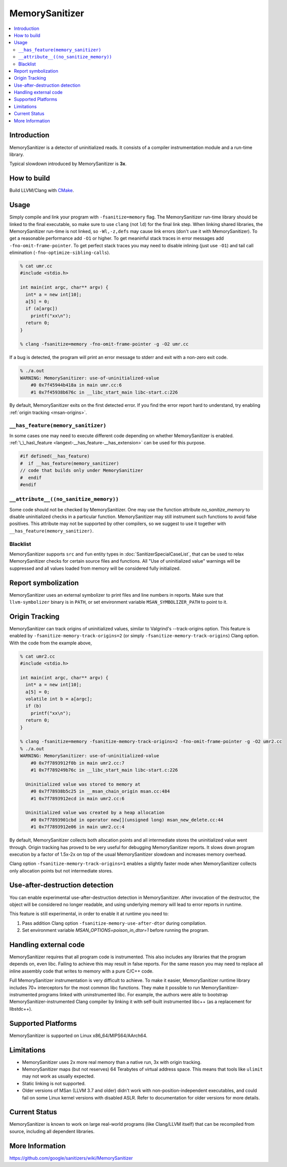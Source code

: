 ================
MemorySanitizer
================

.. contents::
   :local:

Introduction
============

MemorySanitizer is a detector of uninitialized reads. It consists of a
compiler instrumentation module and a run-time library.

Typical slowdown introduced by MemorySanitizer is **3x**.

How to build
============

Build LLVM/Clang with `CMake <http://llvm.org/docs/CMake.html>`_.

Usage
=====

Simply compile and link your program with ``-fsanitize=memory`` flag.
The MemorySanitizer run-time library should be linked to the final
executable, so make sure to use ``clang`` (not ``ld``) for the final
link step. When linking shared libraries, the MemorySanitizer run-time
is not linked, so ``-Wl,-z,defs`` may cause link errors (don't use it
with MemorySanitizer). To get a reasonable performance add ``-O1`` or
higher. To get meaninful stack traces in error messages add
``-fno-omit-frame-pointer``. To get perfect stack traces you may need
to disable inlining (just use ``-O1``) and tail call elimination
(``-fno-optimize-sibling-calls``).

.. code-block:: console

    % cat umr.cc
    #include <stdio.h>

    int main(int argc, char** argv) {
      int* a = new int[10];
      a[5] = 0;
      if (a[argc])
        printf("xx\n");
      return 0;
    }

    % clang -fsanitize=memory -fno-omit-frame-pointer -g -O2 umr.cc

If a bug is detected, the program will print an error message to
stderr and exit with a non-zero exit code.

.. code-block:: console

    % ./a.out
    WARNING: MemorySanitizer: use-of-uninitialized-value
        #0 0x7f45944b418a in main umr.cc:6
        #1 0x7f45938b676c in __libc_start_main libc-start.c:226

By default, MemorySanitizer exits on the first detected error. If you
find the error report hard to understand, try enabling
:ref:`origin tracking <msan-origins>`.

``__has_feature(memory_sanitizer)``
------------------------------------

In some cases one may need to execute different code depending on
whether MemorySanitizer is enabled. :ref:`\_\_has\_feature
<langext-__has_feature-__has_extension>` can be used for this purpose.

.. code-block:: c

    #if defined(__has_feature)
    #  if __has_feature(memory_sanitizer)
    // code that builds only under MemorySanitizer
    #  endif
    #endif

``__attribute__((no_sanitize_memory))``
-----------------------------------------------

Some code should not be checked by MemorySanitizer.  One may use the function
attribute `no_sanitize_memory` to disable uninitialized checks in a particular
function.  MemorySanitizer may still instrument such functions to avoid false
positives.  This attribute may not be supported by other compilers, so we
suggest to use it together with ``__has_feature(memory_sanitizer)``.

Blacklist
---------

MemorySanitizer supports ``src`` and ``fun`` entity types in
:doc:`SanitizerSpecialCaseList`, that can be used to relax MemorySanitizer
checks for certain source files and functions. All "Use of uninitialized value"
warnings will be suppressed and all values loaded from memory will be
considered fully initialized.

Report symbolization
====================

MemorySanitizer uses an external symbolizer to print files and line numbers in
reports. Make sure that ``llvm-symbolizer`` binary is in ``PATH``,
or set environment variable ``MSAN_SYMBOLIZER_PATH`` to point to it.

.. _msan-origins:

Origin Tracking
===============

MemorySanitizer can track origins of uninitialized values, similar to
Valgrind's --track-origins option. This feature is enabled by
``-fsanitize-memory-track-origins=2`` (or simply
``-fsanitize-memory-track-origins``) Clang option. With the code from
the example above,

.. code-block:: console

    % cat umr2.cc
    #include <stdio.h>

    int main(int argc, char** argv) {
      int* a = new int[10];
      a[5] = 0;
      volatile int b = a[argc];
      if (b)
        printf("xx\n");
      return 0;
    }

    % clang -fsanitize=memory -fsanitize-memory-track-origins=2 -fno-omit-frame-pointer -g -O2 umr2.cc
    % ./a.out
    WARNING: MemorySanitizer: use-of-uninitialized-value
        #0 0x7f7893912f0b in main umr2.cc:7
        #1 0x7f789249b76c in __libc_start_main libc-start.c:226

      Uninitialized value was stored to memory at
        #0 0x7f78938b5c25 in __msan_chain_origin msan.cc:484
        #1 0x7f7893912ecd in main umr2.cc:6

      Uninitialized value was created by a heap allocation
        #0 0x7f7893901cbd in operator new[](unsigned long) msan_new_delete.cc:44
        #1 0x7f7893912e06 in main umr2.cc:4

By default, MemorySanitizer collects both allocation points and all
intermediate stores the uninitialized value went through.  Origin
tracking has proved to be very useful for debugging MemorySanitizer
reports. It slows down program execution by a factor of 1.5x-2x on top
of the usual MemorySanitizer slowdown and increases memory overhead.

Clang option ``-fsanitize-memory-track-origins=1`` enables a slightly
faster mode when MemorySanitizer collects only allocation points but
not intermediate stores.

Use-after-destruction detection
===============================

You can enable experimental use-after-destruction detection in MemorySanitizer.
After invocation of the destructor, the object will be considered no longer
readable, and using underlying memory will lead to error reports in runtime.

This feature is still experimental, in order to enable it at runtime you need
to:

#. Pass addition Clang option ``-fsanitize-memory-use-after-dtor`` during
   compilation.
#. Set environment variable `MSAN_OPTIONS=poison_in_dtor=1` before running
   the program.

Handling external code
======================

MemorySanitizer requires that all program code is instrumented. This
also includes any libraries that the program depends on, even libc.
Failing to achieve this may result in false reports.
For the same reason you may need to replace all inline assembly code that writes to memory
with a pure C/C++ code.

Full MemorySanitizer instrumentation is very difficult to achieve. To
make it easier, MemorySanitizer runtime library includes 70+
interceptors for the most common libc functions. They make it possible
to run MemorySanitizer-instrumented programs linked with
uninstrumented libc. For example, the authors were able to bootstrap
MemorySanitizer-instrumented Clang compiler by linking it with
self-built instrumented libc++ (as a replacement for libstdc++).

Supported Platforms
===================

MemorySanitizer is supported on Linux x86\_64/MIPS64/AArch64.

Limitations
===========

* MemorySanitizer uses 2x more real memory than a native run, 3x with
  origin tracking.
* MemorySanitizer maps (but not reserves) 64 Terabytes of virtual
  address space. This means that tools like ``ulimit`` may not work as
  usually expected.
* Static linking is not supported.
* Older versions of MSan (LLVM 3.7 and older) didn't work with
  non-position-independent executables, and could fail on some Linux
  kernel versions with disabled ASLR. Refer to documentation for older versions
  for more details.

Current Status
==============

MemorySanitizer is known to work on large real-world programs
(like Clang/LLVM itself) that can be recompiled from source, including all
dependent libraries.

More Information
================

`<https://github.com/google/sanitizers/wiki/MemorySanitizer>`_
